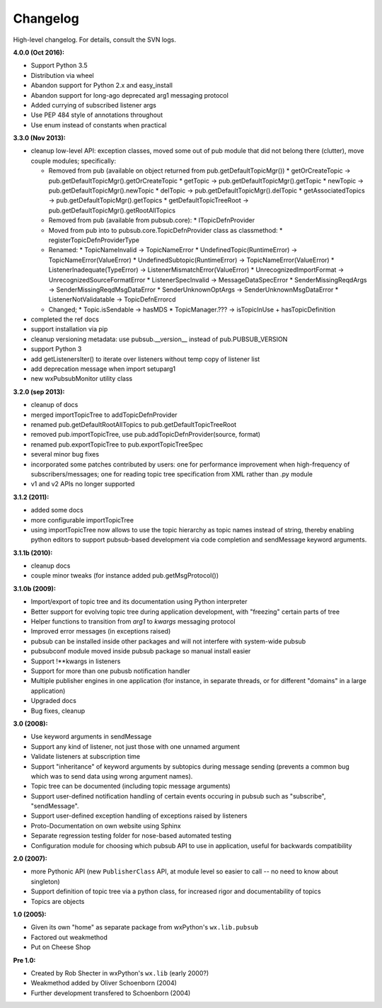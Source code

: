 Changelog
----------

High-level changelog. For details, consult the SVN logs.

:4.0.0 (Oct 2016):

* Support Python 3.5
* Distribution via wheel
* Abandon support for Python 2.x and easy_install
* Abandon support for long-ago deprecated arg1 messaging protocol
* Added currying of subscribed listener args
* Use PEP 484 style of annotations throughout
* Use enum instead of constants when practical


:3.3.0 (Nov 2013):

* cleanup low-level API: exception classes, moved some out of pub module that did not
  belong there (clutter), move couple modules; specifically:

  * Removed from pub (available on object returned from pub.getDefaultTopicMgr())
    * getOrCreateTopic -> pub.getDefaultTopicMgr().getOrCreateTopic
    * getTopic  -> pub.getDefaultTopicMgr().getTopic
    * newTopic  -> pub.getDefaultTopicMgr().newTopic
    * delTopic -> pub.getDefaultTopicMgr().delTopic
    * getAssociatedTopics -> pub.getDefaultTopicMgr().getTopics
    * getDefaultTopicTreeRoot -> pub.getDefaultTopicMgr().getRootAllTopics
  * Removed from pub (available from pubsub.core):
    * ITopicDefnProvider
  * Moved from pub into to pubsub.core.TopicDefnProvider class as classmethod:
    * registerTopicDefnProviderType
  * Renamed:
    * TopicNameInvalid -> TopicNameError
    * UndefinedTopic(RuntimeError) -> TopicNameError(ValueError)
    * UndefinedSubtopic(RuntimeError) -> TopicNameError(ValueError)
    * ListenerInadequate(TypeError) -> ListenerMismatchError(ValueError)
    * UnrecognizedImportFormat -> UnrecognizedSourceFormatError
    * ListenerSpecInvalid -> MessageDataSpecError
    * SenderMissingReqdArgs -> SenderMissingReqdMsgDataError
    * SenderUnknownOptArgs -> SenderUnknownMsgDataError
    * ListenerNotValidatable -> TopicDefnErrorcd
  * Changed;
    * Topic.isSendable -> hasMDS
    * TopicManager.??? -> isTopicInUse + hasTopicDefinition

* completed the ref docs
* support installation via pip
* cleanup versioning metadata: use pubsub.__version__ instead of pub.PUBSUB_VERSION
* support Python 3
* add getListenersIter() to iterate over listeners without temp copy of listener list
* add deprecation message when import setuparg1
* new wxPubsubMonitor utility class

:3.2.0 (sep 2013):

- cleanup of docs
- merged importTopicTree to addTopicDefnProvider
- renamed pub.getDefaultRootAllTopics to pub.getDefaultTopicTreeRoot
- removed pub.importTopicTree, use pub.addTopicDefnProvider(source, format)
- renamed pub.exportTopicTree to pub.exportTopicTreeSpec
- several minor bug fixes
- incorporated some patches contributed by users: one for performance improvement when
  high-frequency of subscribers/messages; one for reading topic tree specification from
  XML rather than .py module
- v1 and v2 APIs no longer supported

:3.1.2 (2011):

- added some docs
- more configurable importTopicTree
- using importTopicTree now allows to use the topic hierarchy as topic names instead of
  string, thereby enabling python editors to support pubsub-based development via
  code completion and sendMessage keyword arguments.

:3.1.1b (2010):

- cleanup docs
- couple minor tweaks (for instance added pub.getMsgProtocol())

:3.1.0b (2009):

- Import/export of topic tree and its documentation using Python interpreter
- Better support for evolving topic tree during application development,
  with "freezing" certain parts of tree
- Helper functions to transition from *arg1* to *kwargs* messaging protocol
- Improved error messages (in exceptions raised)
- pubsub can be installed inside other packages and will not interfere with
  system-wide pubsub
- pubsubconf module moved inside pubsub package so manual install easier
- Support !**kwargs in listeners
- Support for more than one pubusb notification handler
- Multiple publisher engines in one application (for instance, in separate
  threads, or for different "domains" in a large application)
- Upgraded docs
- Bug fixes, cleanup

:3.0 (2008):

- Use keyword arguments in sendMessage
- Support any kind of listener, not just those with one unnamed argument
- Validate listeners at subscription time
- Support "inheritance" of keyword arguments by subtopics during
  message sending (prevents a common bug which was to send data using
  wrong argument names).
- Topic tree can be documented (including topic message arguments)
- Support user-defined notification handling of certain events occuring in
  pubsub such as "subscribe", "sendMessage".
- Support user-defined exception handling of exceptions raised by
  listeners
- Proto-Documentation on own website using Sphinx
- Separate regression testing folder for nose-based automated testing
- Configuration module for choosing which pubsub API to use in application,
  useful for backwards compatibility

:2.0 (2007):

- more Pythonic API (new ``PublisherClass`` API, at module level
  so easier to call -- no need to know about singleton)
- Support definition of topic tree via a python class, for increased
  rigor and documentability of topics
- Topics are objects

:1.0 (2005):

- Given its own "home" as separate package from wxPython's ``wx.lib.pubsub``
- Factored out weakmethod
- Put on Cheese Shop

:Pre 1.0:

- Created by Rob Shecter in wxPython's ``wx.lib`` (early 2000?)
- Weakmethod added by Oliver Schoenborn (2004)
- Further development transfered to Schoenborn (2004)

